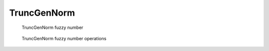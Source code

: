 TruncGenNorm
------------

.. code-block:: python
    :linenos:

    import phuzzy.mpl as phm
    tgn = phm.TruncGenNorm(alpha0=[1, 4], alpha1=[2, 3], number_of_alpha_levels=15, beta=3.)
    tgn.plot(show=False, filepath="/tmp/truncgennorm.png", title=True)

.. figure:: truncgennorm.png
    :scale: 90 %
    :alt: TruncGenNorm fuzzy number

    TruncGenNorm fuzzy number

.. figure:: operations_TruncGenNorm.png
    :scale: 90 %
    :alt: TruncGenNorm fuzzy number operations

    TruncGenNorm fuzzy number operations
